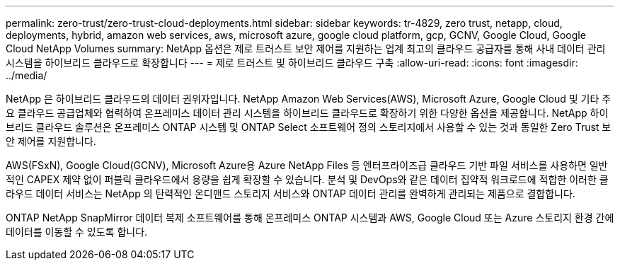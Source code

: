 ---
permalink: zero-trust/zero-trust-cloud-deployments.html 
sidebar: sidebar 
keywords: tr-4829, zero trust, netapp, cloud, deployments, hybrid, amazon web services, aws, microsoft azure, google cloud platform, gcp, GCNV, Google Cloud, Google Cloud NetApp Volumes 
summary: NetApp 옵션은 제로 트러스트 보안 제어를 지원하는 업계 최고의 클라우드 공급자를 통해 사내 데이터 관리 시스템을 하이브리드 클라우드로 확장합니다 
---
= 제로 트러스트 및 하이브리드 클라우드 구축
:allow-uri-read: 
:icons: font
:imagesdir: ../media/


[role="lead"]
NetApp 은 하이브리드 클라우드의 데이터 권위자입니다. NetApp Amazon Web Services(AWS), Microsoft Azure, Google Cloud 및 기타 주요 클라우드 공급업체와 협력하여 온프레미스 데이터 관리 시스템을 하이브리드 클라우드로 확장하기 위한 다양한 옵션을 제공합니다. NetApp 하이브리드 클라우드 솔루션은 온프레미스 ONTAP 시스템 및 ONTAP Select 소프트웨어 정의 스토리지에서 사용할 수 있는 것과 동일한 Zero Trust 보안 제어를 지원합니다.

AWS(FSxN), Google Cloud(GCNV), Microsoft Azure용 Azure NetApp Files 등 엔터프라이즈급 클라우드 기반 파일 서비스를 사용하면 일반적인 CAPEX 제약 없이 퍼블릭 클라우드에서 용량을 쉽게 확장할 수 있습니다. 분석 및 DevOps와 같은 데이터 집약적 워크로드에 적합한 이러한 클라우드 데이터 서비스는 NetApp 의 탄력적인 온디맨드 스토리지 서비스와 ONTAP 데이터 관리를 완벽하게 관리되는 제품으로 결합합니다.

ONTAP NetApp SnapMirror 데이터 복제 소프트웨어를 통해 온프레미스 ONTAP 시스템과 AWS, Google Cloud 또는 Azure 스토리지 환경 간에 데이터를 이동할 수 있도록 합니다.
